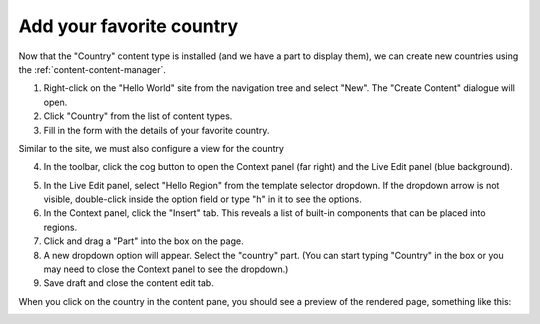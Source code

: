 Add your favorite country
=========================

.. |cogicon| image:: images/icon-cog.png

Now that the "Country" content type is installed (and we have a part to display them), we can create
new countries using the :ref:`content-content-manager`.

1. Right-click on the "Hello World" site from the navigation tree and select "New". The "Create Content" dialogue will open.
2. Click "Country" from the list of content types.
3. Fill in the form with the details of your favorite country.

Similar to the site, we must also configure a view for the country

4. In the toolbar, click the cog button |cogicon| to open the Context panel (far right) and the Live Edit panel (blue background).

.. image:: images/country-content-edit.png

5. In the Live Edit panel, select "Hello Region" from the template selector dropdown. If the dropdown arrow is not visible, double-click
   inside the option field or type "h" in it to see the options.
#. In the Context panel, click the "Insert" tab. This reveals a list of built-in components that can be placed into regions.
#. Click and drag a "Part" into the box on the page.
#. A new dropdown option will appear. Select the "country" part. (You can start typing "Country" in the box or you may need to close the
   Context panel to see the dropdown.)
#. Save draft and close the content edit tab.

When you click on the country in the content pane, you should see a preview of the rendered page, something like this:

.. image:: images/country-content-rendered.png
